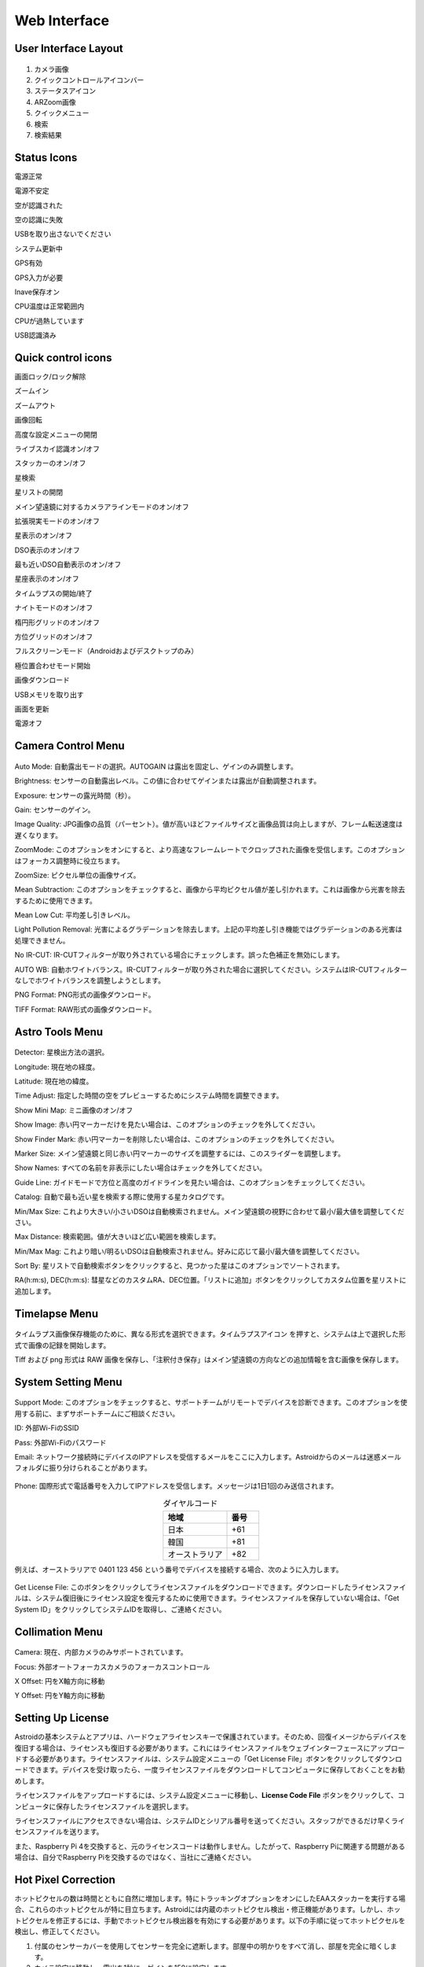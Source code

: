 .. _basic:

Web Interface
========================

User Interface Layout
------------------------

.. figure:: /images/screen_component.png
   :width: 700
   :alt: Finder align 
   :align: center

1. カメラ画像
2. クイックコントロールアイコンバー
3. ステータスアイコン
4. ARZoom画像
5. クイックメニュー
6. 検索
7. 検索結果

Status Icons
--------------

|bolt_green| 電源正常

|bolt_red| 電源不安定

|eye_green| 空が認識された

|eye_red| 空の認識に失敗

|eject_red| USBを取り出さないでください

|update| システム更新中

|satellite_green| GPS有効

|satellite_red| GPS入力が必要

|save_green| Inave保存オン

|temp_green| CPU温度は正常範囲内

|temp_red| CPUが過熱しています

|usbmemory_green| USB認識済み


.. |bolt_green| image:: /images/bolt_green.png
                :scale: 50 %
.. |bolt_red| image:: /images/bolt_red.png
                :scale: 50 %

.. |eye_green| image:: /images/eye_green.png
                :scale: 50 %
.. |eye_red| image:: /images/eye_red.png
                :scale: 50 %


.. |eject_red| image:: /images/eject_red.png
                :scale: 50 %
.. |update| image:: /images/update.png
                :scale: 50 %


.. |satellite_green| image:: /images/satellite_green.png
                :scale: 50 %
.. |satellite_red| image:: /images/satellite_red.png
                :scale: 50 %


.. |save_green| image:: /images/save_green.png
                :scale: 50 %
.. |save_red| image:: /images/save_red.png
                :scale: 50 %


.. |temp_green| image:: /images/temp_green.png
                :scale: 50 %
.. |temp_red| image:: /images/temp_red.png
                :scale: 50 %


.. |usbmemory_green| image:: /images/usbmemory_green.png
                :scale: 50 %
.. |usbmemory_red| image:: /images/usbmemory_red.png
                :scale: 50 %




Quick control icons
-------------------------


|lock| 画面ロック/ロック解除

.. |lock| image:: /images/lock.png
                :scale: 60 %


|plus| ズームイン

.. |plus| image:: /images/plus.png
                :scale: 60 %



|minus| ズームアウト

.. |minus| image:: /images/minus.png
                :scale: 60 %



|imgrot| 画像回転

.. |imgrot| image:: /images/imgrot.png
                :scale: 60 %



|setting| 高度な設定メニューの開閉

.. |setting| image:: /images/setting.png
                :scale: 60 %
                
|liveps| ライブスカイ認識オン/オフ

.. |liveps| image:: /images/liveps.png
                :scale: 60 %

|stack| スタッカーのオン/オフ

.. |stack| image:: /images/stack.png
                :scale: 60 %

|search| 星検索

.. |search| image:: /images/search.png
                :scale: 60 %

|starlist| 星リストの開閉 

.. |starlist| image:: /images/starlist.png
                :scale: 60 %

|dgs_align| メイン望遠鏡に対するカメラアラインモードのオン/オフ 

.. |dgs_align| image:: /images/dgs_align.png
                :scale: 60 %
                
|AR| 拡張現実モードのオン/オフ       
                
.. |AR| image:: /images/AR.png
                :scale: 15 %
                
|showstar| 星表示のオン/オフ                     
                
.. |showstar| image:: /images/showstar.png
                :scale: 60 %
                
|showdso| DSO表示のオン/オフ                   
                
.. |showdso| image:: /images/showdso.png
                :scale: 60 %
                
|autodso_search| 最も近いDSO自動表示のオン/オフ        
                
.. |autodso_search| image:: /images/autodso_search.png
                :scale: 60 %
                
|const| 星座表示のオン/オフ        
                       
.. |const| image:: /images/const.png
                :scale: 60 %
                
|timelapse| タイムラプスの開始/終了       
                
.. |timelapse| image:: /images/timelapse.png
                :scale: 60 %
                
|nightmode| ナイトモードのオン/オフ  
                
.. |nightmode| image:: /images/nightmode.png
                :scale: 60 %
                
|eclgrid| 楕円形グリッドのオン/オフ  

.. |eclgrid| image:: /images/eclgrid.png
                :scale: 60 %
                
|azigrid| 方位グリッドのオン/オフ  
                
.. |azigrid| image:: /images/azigrid.png
                :scale: 60 %
                
|fullscreen| フルスクリーンモード（Androidおよびデスクトップのみ）
                
.. |fullscreen| image:: /images/fullscreen.png
                :scale: 60 %
                
|polaralign| 極位置合わせモード開始
             
.. |polaralign| image:: /images/polaralign.png
                :scale: 60 %
                
|imgdown| 画像ダウンロード
                
.. |imgdown| image:: /images/imgdown.png
                :scale: 60 %
                
|ejectmain| USBメモリを取り出す
                
.. |ejectmain| image:: /images/ejectmain.png
                :scale: 60 %
                
|refresh| 画面を更新
                
.. |refresh| image:: /images/refresh.png
                :scale: 60 %
                
|power| 電源オフ
                
.. |power| image:: /images/power.png
                :scale: 60 %



Camera Control Menu
---------------------


.. figure:: /images/menu_cam_setting.png
   :alt: Finder align 
   :align: center



Auto Mode: 自動露出モードの選択。AUTOGAIN は露出を固定し、ゲインのみ調整します。

Brightness: センサーの自動露出レベル。この値に合わせてゲインまたは露出が自動調整されます。

Exposure: センサーの露光時間（秒）。

Gain: センサーのゲイン。

Image Quality: JPG画像の品質（パーセント）。値が高いほどファイルサイズと画像品質は向上しますが、フレーム転送速度は遅くなります。

ZoomMode: このオプションをオンにすると、より高速なフレームレートでクロップされた画像を受信します。このオプションはフォーカス調整時に役立ちます。

ZoomSize: ピクセル単位の画像サイズ。

Mean Subtraction: このオプションをチェックすると、画像から平均ピクセル値が差し引かれます。これは画像から光害を除去するために使用できます。

Mean Low Cut: 平均差し引きレベル。

Light Pollution Removal: 光害によるグラデーションを除去します。上記の平均差し引き機能ではグラデーションのある光害は処理できません。

No IR-CUT: IR-CUTフィルターが取り外されている場合にチェックします。誤った色補正を無効にします。

AUTO WB: 自動ホワイトバランス。IR-CUTフィルターが取り外された場合に選択してください。システムはIR-CUTフィルターなしでホワイトバランスを調整しようとします。

PNG Format: PNG形式の画像ダウンロード。

TIFF Format: RAW形式の画像ダウンロード。



Astro Tools Menu
---------------------


.. figure:: /images/menu_astro_tools.png
   :alt: Finder align 
   :align: center

Detector: 星検出方法の選択。

Longitude: 現在地の経度。

Latitude: 現在地の緯度。

Time Adjust: 指定した時間の空をプレビューするためにシステム時間を調整できます。

Show Mini Map: ミニ画像のオン/オフ

Show Image: 赤い円マーカーだけを見たい場合は、このオプションのチェックを外してください。

Show Finder Mark: 赤い円マーカーを削除したい場合は、このオプションのチェックを外してください。

Marker Size: メイン望遠鏡と同じ赤い円マーカーのサイズを調整するには、このスライダーを調整します。

Show Names: すべての名前を非表示にしたい場合はチェックを外してください。

Guide Line: ガイドモードで方位と高度のガイドラインを見たい場合は、このオプションをチェックしてください。

Catalog: 自動で最も近い星を検索する際に使用する星カタログです。

Min/Max Size: これより大きい/小さいDSOは自動検索されません。メイン望遠鏡の視野に合わせて最小/最大値を調整してください。

Max Distance: 検索範囲。値が大きいほど広い範囲を検索します。

Min/Max Mag: これより暗い/明るいDSOは自動検索されません。好みに応じて最小/最大値を調整してください。

Sort By: 星リストで自動検索ボタンをクリックすると、見つかった星はこのオプションでソートされます。

RA(h:m:s), DEC(h:m:s): 彗星などのカスタムRA、DEC位置。「リストに追加」ボタンをクリックしてカスタム位置を星リストに追加します。


Timelapse Menu
---------------------


.. figure:: /images/menu_timelapse.png
   :alt: Finder align 
   :align: center

タイムラプス画像保存機能のために、異なる形式を選択できます。タイムラプスアイコン |timelapse_small| を押すと、システムは上で選択した形式で画像の記録を開始します。
                
.. |timelapse_small| image:: /images/timelapse.png
                :scale: 40 %


Tiff および png 形式は RAW 画像を保存し、「注釈付き保存」はメイン望遠鏡の方向などの追加情報を含む画像を保存します。


System Setting Menu
---------------------


.. figure:: /images/menu_systemsetting.png
   :alt: Finder align 
   :align: center

Support Mode: このオプションをチェックすると、サポートチームがリモートでデバイスを診断できます。このオプションを使用する前に、まずサポートチームにご相談ください。

ID: 外部Wi-FiのSSID

Pass: 外部Wi-Fiのパスワード

Email: ネットワーク接続時にデバイスのIPアドレスを受信するメールをここに入力します。Astroidからのメールは迷惑メールフォルダに振り分けられることがあります。

.. figure:: /images/wifi_email.png
   :width: 400
   :alt: メールによるWi-Fi通知
   :align: center


Phone: 国際形式で電話番号を入力してIPアドレスを受信します。メッセージは1日1回のみ送信されます。

.. list-table:: ダイヤルコード
   :align: center
   :widths: 50 25
   :header-rows: 1   

   * - 地域
     - 番号
   * - 日本
     - +61
   * - 韓国
     - +81
   * - オーストラリア
     - +82     
     
例えば、オーストラリアで 0401 123 456 という番号でデバイスを接続する場合、次のように入力します。

.. figure:: /images/wifi_phone.png
   :width: 400
   :alt: 電話によるWi-Fi通知
   :align: center


Get License File: このボタンをクリックしてライセンスファイルをダウンロードできます。ダウンロードしたライセンスファイルは、システム復旧後にライセンス設定を復元するために使用できます。ライセンスファイルを保存していない場合は、「Get System ID」をクリックしてシステムIDを取得し、ご連絡ください。




Collimation Menu
---------------------


.. figure:: /images/menu_collimation.png
   :alt: Finder align 
   :align: center

Camera: 現在、内部カメラのみサポートされています。

Focus: 外部オートフォーカスカメラのフォーカスコントロール

X Offset: 円をX軸方向に移動

Y Offset: 円をY軸方向に移動



Setting Up License
-----------------------

Astroidの基本システムとアプリは、ハードウェアライセンスキーで保護されています。そのため、回復イメージからデバイスを復旧する場合は、ライセンスも復旧する必要があります。これにはライセンスファイルをウェブインターフェースにアップロードする必要があります。ライセンスファイルは、システム設定メニューの「Get License File」ボタンをクリックしてダウンロードできます。デバイスを受け取ったら、一度ライセンスファイルをダウンロードしてコンピュータに保存しておくことをお勧めします。

ライセンスファイルをアップロードするには、システム設定メニューに移動し、**License Code File** ボタンをクリックして、コンピュータに保存したライセンスファイルを選択します。

ライセンスファイルにアクセスできない場合は、システムIDとシリアル番号を送ってください。スタッフができるだけ早くライセンスファイルを送ります。


また、Raspberry Pi 4を交換すると、元のライセンスコードは動作しません。したがって、Raspberry Piに関連する問題がある場合は、自分でRaspberry Piを交換するのではなく、当社にご連絡ください。
 

Hot Pixel Correction
--------------------

ホットピクセルの数は時間とともに自然に増加します。特にトラッキングオプションをオンにしたEAAスタッカーを実行する場合、これらのホットピクセルが特に目立ちます。Astroidには内蔵のホットピクセル検出・修正機能があります。しかし、ホットピクセルを修正するには、手動でホットピクセル検出器を有効にする必要があります。以下の手順に従ってホットピクセルを検出し、修正してください。 

1. 付属のセンサーカバーを使用してセンサーを完全に遮断します。部屋中の明かりをすべて消し、部屋を完全に暗くします。
2. カメラ設定に移動し、露出を1秒に、ゲインを150に設定します。
3. システムメニューに移動し、ホットピクセルレベルを調整します。値が低いほど多くのホットピクセルが検出されます。
4. ホットピクセル修正ボタンをクリックします。
5. EAAスタッカーを実行し、ホットピクセルが消えたか確認します。
6. デフォルト値で試しても弱いホットピクセルが残る場合は、値を下げて上記を満足するまで繰り返します。



Writing Images to USB Memory
------------------------------

1. DDS USB を用意します。DDS USB の作り方は次のセクションを参照してください。
2. USB を Astroid に挿入し、上部ステータスバーに USB アイコン |usbmemory_green| が表示されることを確認します。
3. タイムラプスボタンをクリックして録画を開始します。

.. |usbmemory_green| image:: /images/usbmemory_green.png
                :scale: 30 %




.. admonition:: Warning

    高速USBメモリーのみを使用してください。低速USBの場合、録画終了後もAstroidがファイルを書き込み続け、ファイル破損の可能性が大幅に高まります。
    

.. admonition:: How to eject

    USB は、取り出しボタンをクリックしてすべてのUSB関連アイコンが消えた後に取り出してください。そうしないとUSBが破損し、USB内のすべてのデータが失われます。
    

Making DDS USB
------------------------------

1. SanDisk 32GB Ultra Fit などを用意します。データ損失を防ぐために高速USBメモリーを強く推奨します。
2. ディスクをNTFS形式でフォーマットし、名前をDDSに変更します。
3. USBをAstroidに挿入し、上部にUSBアイコンが表示されることを確認します。

